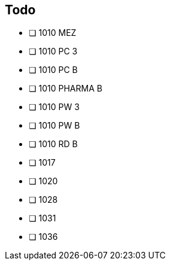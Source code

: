 == Todo

- [ ] 1010 MEZ 
- [ ] 1010 PC 3 
- [ ] 1010 PC B 
- [ ] 1010 PHARMA B 
- [ ] 1010 PW 3 
- [ ] 1010 PW B 
- [ ] 1010 RD B
- [ ] 1017 
- [ ] 1020 
- [ ] 1028 
- [ ] 1031 
- [ ] 1036 
